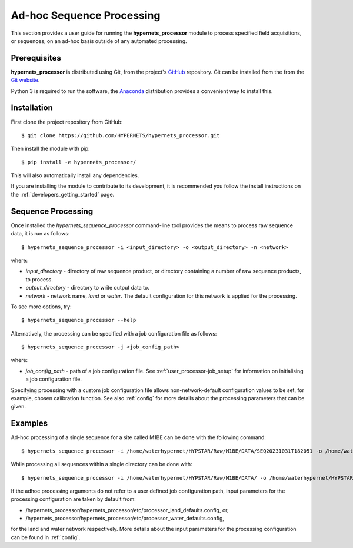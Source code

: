 .. user_adhoc - description of how to use the processor for ad hoc sequence processing
   Author: seh2
   Email: sam.hunt@npl.co.uk
   Created: 23/3/20

.. _user_adhoc:

Ad-hoc Sequence Processing
==========================

This section provides a user guide for running the **hypernets_processor** module to process specified field acquisitions, or sequences, on an ad-hoc basis outside of any automated processing.

Prerequisites
-------------

**hypernets_processor** is distributed using Git, from the project's `GitHub <https://github.com/HYPERNETS/hypernets_processor>`_ repository. Git can be installed from the from the `Git website <https://git-scm.com>`_.

Python 3 is required to run the software, the `Anaconda <https://www.anaconda.com>`_ distribution provides a convenient way to install this.

Installation
------------

First clone the project repository from GitHub::

   $ git clone https://github.com/HYPERNETS/hypernets_processor.git

Then install the module with pip::

   $ pip install -e hypernets_processor/

This will also automatically install any dependencies.

If you are installing the module to contribute to its development, it is recommended you follow the install instructions on the :ref:`developers_getting_started` page.

Sequence Processing
-------------------

Once installed the `hypernets_sequence_processor` command-line tool provides the means to process raw sequence data, it is run as follows::

   $ hypernets_sequence_processor -i <input_directory> -o <output_directory> -n <network>

where:

* `input_directory` - directory of raw sequence product, or directory containing a number of raw sequence products, to process.
* `output_directory` - directory to write output data to.
* `network` - network name, `land` or `water`. The default configuration for this network is applied for the processing.

To see more options, try::

   $ hypernets_sequence_processor --help

Alternatively, the processing can be specified with a job configuration file as follows::

   $ hypernets_sequence_processor -j <job_config_path>

where:

* `job_config_path` - path of a job configuration file. See :ref:`user_processor-job_setup` for information on initialising a job configuration file.

Specifying processing with a custom job configuration file allows non-network-default configuration values to be set, for example, chosen calibration function.
See also :ref:`config` for more details about the processing parameters that can be given.

Examples
-------------------

Ad-hoc processing of a single sequence for a site called M1BE can be done with the following command::

   $ hypernets_sequence_processor -i /home/waterhypernet/HYPSTAR/Raw/M1BE/DATA/SEQ20231031T182051 -o /home/waterhypernet/HYPSTAR/Processed/test/ -n water --max-level L2A

While processing all sequences within a single directory can be done with::

   $ hypernets_sequence_processor -i /home/waterhypernet/HYPSTAR/Raw/M1BE/DATA/ -o /home/waterhypernet/HYPSTAR/Processed/test/ -n water  --max-level L2A


If the adhoc processing arguments do not refer to a user defined job configuration path, input parameters for the processing configuration are taken by default from:

* /hypernets_processor/hypernets_processor/etc/processor_land_defaults.config, or,
* /hypernets_processor/hypernets_processor/etc/processor_water_defaults.config,

for the land and water network respectively.
More details about the input parameters for the processing configuration can be found in :ref:`config`.